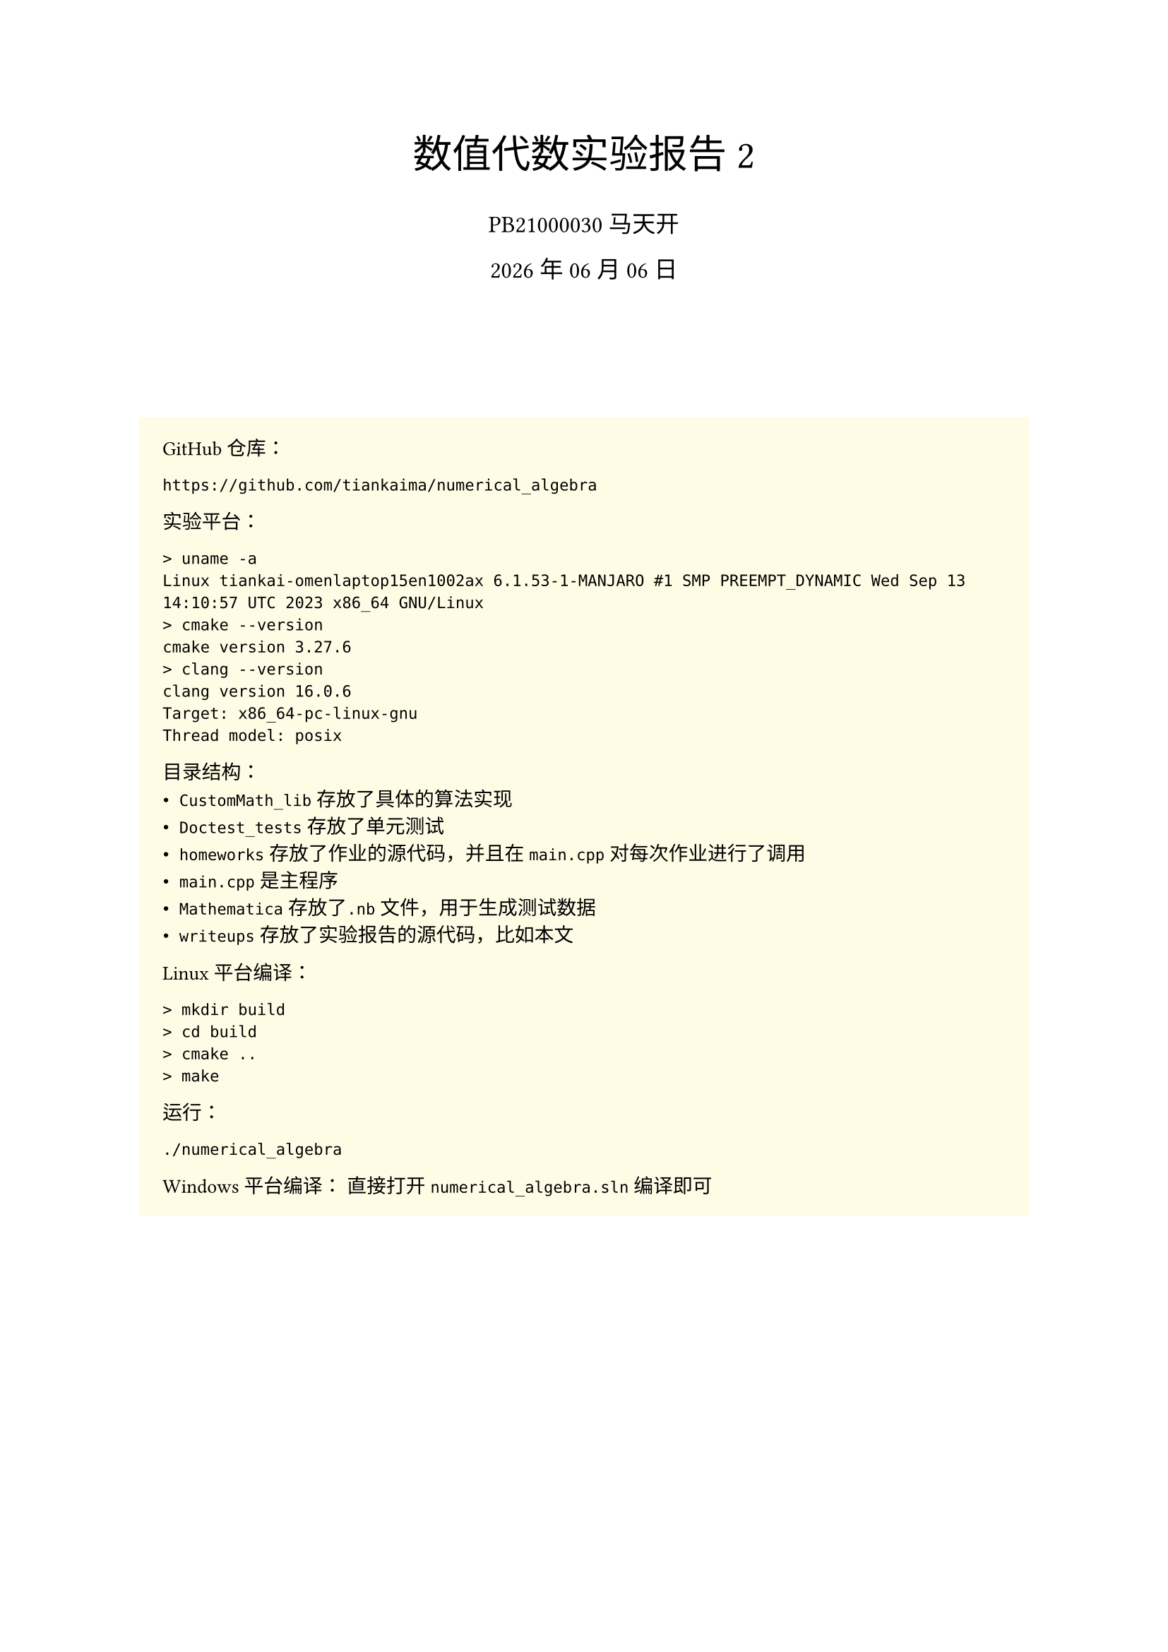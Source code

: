 #set text(
    font: "Source Han Serif SC",
    size: 10pt,
)
#set math.equation(numbering: "(1)")

#align(center, text(20pt)[
    数值代数实验报告 2
])
#align(center, text(12pt)[
    PB21000030 马天开
])
#align(center, text(12pt)[
    #datetime.today().display("[year] 年 [month] 月 [day] 日")
])
#v(2cm)

#box(
fill: yellow.lighten(90%),
width: 100%,
inset: 12pt,
outset: 0pt,
radius: 0pt,
clip: true,
)[
GitHub仓库：
```txt
https://github.com/tiankaima/numerical_algebra
```

实验平台：
```txt
> uname -a
Linux tiankai-omenlaptop15en1002ax 6.1.53-1-MANJARO #1 SMP PREEMPT_DYNAMIC Wed Sep 13 14:10:57 UTC 2023 x86_64 GNU/Linux
> cmake --version
cmake version 3.27.6
> clang --version
clang version 16.0.6
Target: x86_64-pc-linux-gnu
Thread model: posix
```

目录结构：
- `CustomMath_lib`存放了具体的算法实现
- `Doctest_tests`存放了单元测试
- `homeworks`存放了作业的源代码，并且在`main.cpp`对每次作业进行了调用
- `main.cpp`是主程序
- `Mathematica`存放了`.nb`文件，用于生成测试数据
- `writeups`存放了实验报告的源代码，比如本文

Linux 平台编译：
```txt
> mkdir build
> cd build
> cmake ..
> make
```

运行：
```txt
./numerical_algebra
```

Windows 平台编译：
直接打开`numerical_algebra.sln`编译即可
]

#pagebreak()

= 问题描述
== 1.1
将不选主元的Gauss消去法、全主元Gauss消去法、列主元Gauss消去法编写成通用的子程序，然后用你编写的程序求解84阶方程组：
$
mat(delim:"[",
    6, 1, 0, 0, dots.c, 0;
    8, 6, 1, 0, dots.c, 0;
    0, 8, 6, 1, dots.c, 0;
    dots.v, dots.v, dots.v, dots.v, dots.down, dots.v;
    0, dots.c, 0, 8, 6, 1;
    0, dots.c, 0, 0, 8, 6;
)mat(delim:"[",
    x_1;
    x_2;
    x_3;
    dots.v;
    x_(83);
    x_(84);
)=mat(delim:"[",
    7;
    15;
    15;
    dots.v;
    15;
    14;
)
$
最后将你的计算结果与精确解（精确解为全$1$列向量）相比较，并分析实验结果。

要求输出计算结果，计算结果和准确解的误差以及运行时间。

== 1.2

将平方根法和改进平方根法编写成通用的子程序,然后用你编写的程序求解对称正定方程组 $A x=b$:

- $b$随机选取，系数矩阵$A$为100阶矩阵
$
mat(delim:"[",
    10, 1, 0, 0, dots.c, 0;
    1, 10, 1, 0, dots.c, 0;
    0, 1, 10, 1, dots.c, 0;
    dots.v, dots.v, dots.v, dots.v, dots.down, dots.v;
    0, dots.c, 0, 1, 10, 1;
    0, dots.c, 0, 0, 1, 10;
)
$
- 系数矩阵为 $40$ 阶 Hilbert 矩阵, 即系数矩阵 $A$ 的第 $i$ 行第 $j$ 列元素满足
$
a_(i,j)=1/(i+j-1)
$
向量 $b$ 的第 $i$ 个分量满足
$
b_i=sum_(j=1)^n a_(i,j)
$
要求输出计算结果和运行时间。

== 1.3

用第 1 题的程序求解第 2 题的两个方程组, 比较所有的计算结果, 然后评论各方法的优劣。

#pagebreak()

= 程序介绍

`Vector` 和 `Matrix` 类分别实现在 `CustomMath_lib/Vector.cpp` 和 `CustomMath_lib/Matrix.cpp` 中，考虑到课程需要没有使用模板类，而是直接使用`vector<vector<long double>>`作为底层数据结构。

Gauss消去法的实现在 `CustomMath_lib/GaussMethod.cpp` 中，包括:

- 1.1.1 前代法
- 1.1.2 回代法
- 1.1.3 不选主元的Gauss消去法
- 1.2.1 全主元Gauss消去法
- 1.2.2 列主元Gauss消去法

其中教材上提供的“节省存储空间的方法”不符合正常编写习惯，所以相应函数做了一层封装，例如$L U$分解的实现：

- `void LU_Factorization_InPlace(Matrix *A);` 直接在原矩阵上进行分解
- `void LU_Factorization(const Matrix &A, Matrix *L, Matrix *U);` 将分解结果存储在两个矩阵中，同时不修改原矩阵

而在实现上后者直接复用了前者的逻辑，因此无需做两次测试。

平方根法的实现在 `CustomMath_lib/CholeskyMethod.cpp` 中，包括：

- 1.3.1 平方根法
- 1.3.2 改进平方根法

*1.2(1) 中 $b$取值为全$1$列向量*

#pagebreak()

= 运行结果

```txt
------ Q 1.1 ------
time = 3864 microseconds
[1,1,1,1,1,1,1,1,1,1,1,1,1,1,1,1,1,1,1,1,1,1,1,1,1,1,1,1,1,1,1,1,1,1,1,1,1,1,1,1,1,1,1,0.999999,1,0.999996,1.00001,0.999985,1.00003,0.999939,1.00012,0.999756,1.00049,0.999023,1.00195,0.996094,1.00781,0.984375,1.03125,0.9375,1.125,0.75,1.5,4.787e-07,3,-2.99999,8.99997,-14.9999,32.9995,-62.998,128.992,-254.969,512.875,-1022.5,2047,-4087,8161,-16255,32257,-63487,122881,-229375,393217,-524287]
diff = 708967
time = 9746 microseconds
[1,1,1,1,1,1,1,1,1,1,1,1,1,1,1,1,1,1,1,1,1,1,1,1,1,1,1,1,1,1,1,1,1,1,1,1,1,1,1,1,1,1,1,0.999999,1,0.999996,1.00001,0.999985,1.00003,0.999939,1.00012,0.999756,1.00049,0.999023,1.00195,0.996094,1.00781,0.984375,1.03125,0.9375,1.125,0.75,1.5,-1.43051e-06,3,-3,8.99998,-14.9999,32.9996,-62.9982,128.992,-254.969,512.876,-1022.5,2047,-4087.01,8161.02,-16255,32257.1,-63487.1,122881,-229375,393218,-524288]
diff = 708968
time = 4210 microseconds
[1,1,1,1,1,1,1,1,1,1,1,1,1,1,1,1,1,1,1,1,1,1,1,1,1,1,1,1,1,1,1,1,1,1,1,1,1,1,1,1,1,1,1,0.999999,1,0.999996,1.00001,0.999985,1.00003,0.999939,1.00012,0.999756,1.00049,0.999023,1.00195,0.996094,1.00781,0.984375,1.03125,0.9375,1.125,0.75,1.5,-1.43051e-06,3,-3,8.99998,-14.9999,32.9996,-62.9982,128.992,-254.969,512.876,-1022.5,2047,-4087.01,8161.02,-16255,32257.1,-63487.1,122881,-229375,393218,-524288]
diff = 708968
------ Q 1.2(1) ------
time = 3555 microseconds
[0.0917517,0.0824829,0.0834192,0.0833247,0.0833342,0.0833332,0.0833333,0.0833333,0.0833333,0.0833333,0.0833333,0.0833333,0.0833333,0.0833333,0.0833333,0.0833333,0.0833333,0.0833333,0.0833333,0.0833333,0.0833333,0.0833333,0.0833333,0.0833333,0.0833333,0.0833333,0.0833333,0.0833333,0.0833333,0.0833333,0.0833333,0.0833333,0.0833333,0.0833333,0.0833333,0.0833333,0.0833333,0.0833333,0.0833333,0.0833333,0.0833333,0.0833333,0.0833333,0.0833333,0.0833333,0.0833333,0.0833333,0.0833333,0.0833333,0.0833333,0.0833333,0.0833333,0.0833333,0.0833333,0.0833333,0.0833333,0.0833333,0.0833333,0.0833333,0.0833333,0.0833333,0.0833333,0.0833333,0.0833333,0.0833333,0.0833333,0.0833333,0.0833333,0.0833333,0.0833333,0.0833333,0.0833333,0.0833333,0.0833333,0.0833333,0.0833333,0.0833333,0.0833333,0.0833333,0.0833333,0.0833333,0.0833333,0.0833333,0.0833333,0.0833333,0.0833333,0.0833333,0.0833333,0.0833333,0.0833333,0.0833333,0.0833333,0.0833333,0.0833333,0.0833332,0.0833342,0.0833247,0.0834192,0.0824829,0.0917517]
time = 3672 microseconds
[0.0917517,0.0824829,0.0834192,0.0833247,0.0833342,0.0833332,0.0833333,0.0833333,0.0833333,0.0833333,0.0833333,0.0833333,0.0833333,0.0833333,0.0833333,0.0833333,0.0833333,0.0833333,0.0833333,0.0833333,0.0833333,0.0833333,0.0833333,0.0833333,0.0833333,0.0833333,0.0833333,0.0833333,0.0833333,0.0833333,0.0833333,0.0833333,0.0833333,0.0833333,0.0833333,0.0833333,0.0833333,0.0833333,0.0833333,0.0833333,0.0833333,0.0833333,0.0833333,0.0833333,0.0833333,0.0833333,0.0833333,0.0833333,0.0833333,0.0833333,0.0833333,0.0833333,0.0833333,0.0833333,0.0833333,0.0833333,0.0833333,0.0833333,0.0833333,0.0833333,0.0833333,0.0833333,0.0833333,0.0833333,0.0833333,0.0833333,0.0833333,0.0833333,0.0833333,0.0833333,0.0833333,0.0833333,0.0833333,0.0833333,0.0833333,0.0833333,0.0833333,0.0833333,0.0833333,0.0833333,0.0833333,0.0833333,0.0833333,0.0833333,0.0833333,0.0833333,0.0833333,0.0833333,0.0833333,0.0833333,0.0833333,0.0833333,0.0833333,0.0833333,0.0833332,0.0833342,0.0833247,0.0834192,0.0824829,0.0917517]
------ Q 1.2(2) ------
time = 270 microseconds
[6.46621e+59,-6.46621e+59,1.29324e+58,-3.87973e+56,1.55189e+55,-7.75946e+53,4.65567e+52,-3.25897e+51,2.60718e+50,-2.34646e+49,2.34646e+48,-2.58111e+47,3.09733e+46,-4.02653e+45,5.63714e+44,-8.4557e+43,1.35291e+43,-2.29995e+42,4.13991e+41,-7.86583e+40,1.57317e+40,-3.30365e+39,7.26803e+38,-1.67165e+38,4.01195e+37,-1.00299e+37,2.60777e+36,-7.04098e+35,1.97147e+35,-5.71727e+34,1.71518e+34,-5.31706e+33,1.70146e+33,-5.61482e+32,1.90903e+32,-6.68133e+31,2.40448e+31,-8.87386e+30,3.30899e+30,-1.12013e+30]
time = 322 microseconds
[1,1,1,1,1,1,1,1,1,1,1,1,1,1,1,1,1,1,1,1,1,1,1,1,1,1,1,1,1,1,1,1,1,1,1,1,1,1,1,1]
------ Q 1.3: 1.2(1) ------
time = 8260 microseconds
[0.0917517,0.0824829,0.0834192,0.0833247,0.0833342,0.0833332,0.0833333,0.0833333,0.0833333,0.0833333,0.0833333,0.0833333,0.0833333,0.0833333,0.0833333,0.0833333,0.0833333,0.0833333,0.0833333,0.0833333,0.0833333,0.0833333,0.0833333,0.0833333,0.0833333,0.0833333,0.0833333,0.0833333,0.0833333,0.0833333,0.0833333,0.0833333,0.0833333,0.0833333,0.0833333,0.0833333,0.0833333,0.0833333,0.0833333,0.0833333,0.0833333,0.0833333,0.0833333,0.0833333,0.0833333,0.0833333,0.0833333,0.0833333,0.0833333,0.0833333,0.0833333,0.0833333,0.0833333,0.0833333,0.0833333,0.0833333,0.0833333,0.0833333,0.0833333,0.0833333,0.0833333,0.0833333,0.0833333,0.0833333,0.0833333,0.0833333,0.0833333,0.0833333,0.0833333,0.0833333,0.0833333,0.0833333,0.0833333,0.0833333,0.0833333,0.0833333,0.0833333,0.0833333,0.0833333,0.0833333,0.0833333,0.0833333,0.0833333,0.0833333,0.0833333,0.0833333,0.0833333,0.0833333,0.0833333,0.0833333,0.0833333,0.0833333,0.0833333,0.0833333,0.0833332,0.0833342,0.0833247,0.0834192,0.0824829,0.0917517]
time = 16554 microseconds
[0.0917517,0.0833342,0.0833333,0.0833333,0.0833333,0.0833333,0.0833333,0.0833333,0.0833333,0.0833333,0.0833333,0.0833333,0.0833333,0.0833333,0.0833333,0.0833333,0.0833333,0.0833333,0.0833333,0.0833333,0.0833333,0.0833333,0.0833333,0.0833333,0.0833247,0.0917517,0.0833333,0.0833333,0.0833333,0.0833333,0.0833333,0.0833333,0.0833333,0.0833333,0.0833333,0.0833333,0.0833333,0.0833332,0.0833333,0.0833333,0.0833333,0.0833333,0.0833333,0.0833333,0.0833333,0.0833333,0.0833333,0.0833333,0.0833333,0.0833333,0.0833333,0.0833333,0.0833333,0.0833333,0.0833333,0.0833333,0.0824829,0.0833333,0.0833333,0.0834192,0.0833333,0.0833333,0.0833333,0.0833333,0.0833333,0.0833333,0.0833333,0.0833333,0.0833333,0.0833333,0.0833247,0.0833333,0.0833332,0.0833333,0.0833333,0.0833333,0.0833333,0.0833333,0.0833333,0.0833333,0.0833333,0.0833333,0.0833333,0.0833333,0.0833342,0.0824829,0.0833333,0.0833333,0.0833333,0.0833333,0.0833333,0.0833333,0.0833333,0.0833333,0.0834192,0.0833333,0.0833333,0.0833333,0.0833333,0.0833333]
time = 6815 microseconds
[0.0917517,0.0824829,0.0834192,0.0833247,0.0833342,0.0833332,0.0833333,0.0833333,0.0833333,0.0833333,0.0833333,0.0833333,0.0833333,0.0833333,0.0833333,0.0833333,0.0833333,0.0833333,0.0833333,0.0833333,0.0833333,0.0833333,0.0833333,0.0833333,0.0833333,0.0833333,0.0833333,0.0833333,0.0833333,0.0833333,0.0833333,0.0833333,0.0833333,0.0833333,0.0833333,0.0833333,0.0833333,0.0833333,0.0833333,0.0833333,0.0833333,0.0833333,0.0833333,0.0833333,0.0833333,0.0833333,0.0833333,0.0833333,0.0833333,0.0833333,0.0833333,0.0833333,0.0833333,0.0833333,0.0833333,0.0833333,0.0833333,0.0833333,0.0833333,0.0833333,0.0833333,0.0833333,0.0833333,0.0833333,0.0833333,0.0833333,0.0833333,0.0833333,0.0833333,0.0833333,0.0833333,0.0833333,0.0833333,0.0833333,0.0833333,0.0833333,0.0833333,0.0833333,0.0833333,0.0833333,0.0833333,0.0833333,0.0833333,0.0833333,0.0833333,0.0833333,0.0833333,0.0833333,0.0833333,0.0833333,0.0833333,0.0833333,0.0833333,0.0833333,0.0833332,0.0833342,0.0833247,0.0834192,0.0824829,0.0917517]
time = 3603 microseconds
[0.0917517,0.0824829,0.0834192,0.0833247,0.0833342,0.0833332,0.0833333,0.0833333,0.0833333,0.0833333,0.0833333,0.0833333,0.0833333,0.0833333,0.0833333,0.0833333,0.0833333,0.0833333,0.0833333,0.0833333,0.0833333,0.0833333,0.0833333,0.0833333,0.0833333,0.0833333,0.0833333,0.0833333,0.0833333,0.0833333,0.0833333,0.0833333,0.0833333,0.0833333,0.0833333,0.0833333,0.0833333,0.0833333,0.0833333,0.0833333,0.0833333,0.0833333,0.0833333,0.0833333,0.0833333,0.0833333,0.0833333,0.0833333,0.0833333,0.0833333,0.0833333,0.0833333,0.0833333,0.0833333,0.0833333,0.0833333,0.0833333,0.0833333,0.0833333,0.0833333,0.0833333,0.0833333,0.0833333,0.0833333,0.0833333,0.0833333,0.0833333,0.0833333,0.0833333,0.0833333,0.0833333,0.0833333,0.0833333,0.0833333,0.0833333,0.0833333,0.0833333,0.0833333,0.0833333,0.0833333,0.0833333,0.0833333,0.0833333,0.0833333,0.0833333,0.0833333,0.0833333,0.0833333,0.0833333,0.0833333,0.0833333,0.0833333,0.0833333,0.0833333,0.0833332,0.0833342,0.0833247,0.0834192,0.0824829,0.0917517]
time = 3635 microseconds
[0.0917517,0.0824829,0.0834192,0.0833247,0.0833342,0.0833332,0.0833333,0.0833333,0.0833333,0.0833333,0.0833333,0.0833333,0.0833333,0.0833333,0.0833333,0.0833333,0.0833333,0.0833333,0.0833333,0.0833333,0.0833333,0.0833333,0.0833333,0.0833333,0.0833333,0.0833333,0.0833333,0.0833333,0.0833333,0.0833333,0.0833333,0.0833333,0.0833333,0.0833333,0.0833333,0.0833333,0.0833333,0.0833333,0.0833333,0.0833333,0.0833333,0.0833333,0.0833333,0.0833333,0.0833333,0.0833333,0.0833333,0.0833333,0.0833333,0.0833333,0.0833333,0.0833333,0.0833333,0.0833333,0.0833333,0.0833333,0.0833333,0.0833333,0.0833333,0.0833333,0.0833333,0.0833333,0.0833333,0.0833333,0.0833333,0.0833333,0.0833333,0.0833333,0.0833333,0.0833333,0.0833333,0.0833333,0.0833333,0.0833333,0.0833333,0.0833333,0.0833333,0.0833333,0.0833333,0.0833333,0.0833333,0.0833333,0.0833333,0.0833333,0.0833333,0.0833333,0.0833333,0.0833333,0.0833333,0.0833333,0.0833333,0.0833333,0.0833333,0.0833333,0.0833332,0.0833342,0.0833247,0.0834192,0.0824829,0.0917517]
------ Q 1.3: 1.2(2) ------
time = 615 microseconds
[1,1,1,1,1,1,1,1,1,1,1,1,1,1,1,1,1,1,1,1,1,1,1,1,1,1,1,1,1,1,1,1,1,1,1,1,1,1,1,1]
time = 1147 microseconds
[1,1,1,1,1,1,1,1,1,1,1,1,1,1,1,1,1,1,1,1,1,1,1,1,1,1,1,1,1,1,1,1,1,1,1,1,1,1,1,1]
time = 524 microseconds
[1,1,1,1,1,1,1,1,1,1,1,1,1,1,1,1,1,1,1,1,1,1,1,1,1,1,1,1,1,1,1,1,1,1,1,1,1,1,1,1]
time = 272 microseconds
[6.46621e+59,-6.46621e+59,1.29324e+58,-3.87973e+56,1.55189e+55,-7.75946e+53,4.65567e+52,-3.25897e+51,2.60718e+50,-2.34646e+49,2.34646e+48,-2.58111e+47,3.09733e+46,-4.02653e+45,5.63714e+44,-8.4557e+43,1.35291e+43,-2.29995e+42,4.13991e+41,-7.86583e+40,1.57317e+40,-3.30365e+39,7.26803e+38,-1.67165e+38,4.01195e+37,-1.00299e+37,2.60777e+36,-7.04098e+35,1.97147e+35,-5.71727e+34,1.71518e+34,-5.31706e+33,1.70146e+33,-5.61482e+32,1.90903e+32,-6.68133e+31,2.40448e+31,-8.87386e+30,3.30899e+30,-1.12013e+30]
time = 297 microseconds
[1,1,1,1,1,1,1,1,1,1,1,1,1,1,1,1,1,1,1,1,1,1,1,1,1,1,1,1,1,1,1,1,1,1,1,1,1,1,1,1]
```

#pagebreak()

= 结果分析

== 1.1

三种算法的误差均偏大，以至于我一度怀疑自己的代码出现问题，在$n<20$时均能给出误差较小的结果。

用时分别为：
- 不选主元的Gauss消去法：$3864$ ms
- 全主元Gauss消去法：$9746$ ms
- 列主元Gauss消去法：$4210$ ms

== 1.2.1

运行时间分别为：
- 平方根法：$3555$ ms
- 改进平方根法：$3672$ ms

== 1.2.2

运行时间分别为：
- #strike[平方根法]：$270$ ms
- 改进平方根法：$322$ ms

== 1.3.1

运行时间分别为：
- 不选主元的Gauss消去法：$8260$ ms
- 全主元Gauss消去法：$16554$ ms
- 列主元Gauss消去法：$6815$ ms
- 平方根法：$3603$ ms
- 改进平方根法：$3635$ ms

== 1.3.2

运行时间分别为：
- 不选主元的Gauss消去法：$615$ ms
- 全主元Gauss消去法：$1147$ ms
- 列主元Gauss消去法：$524$ ms
- #strike[平方根法]：$272$ ms
- 改进平方根法：$297$ ms

特别注意到1.2.2, 1.3.2中使用平方根的算法结果并不正确，由于精度问题，计算 Hilbert 矩阵时算法认定矩阵非正定，为保证程序正常运行，做了如下修改：

```cpp
//  CholeskyMethod.cpp
//  Line 19
if (A->matrix[k][k] <= 0) {
    // FIXME: I dont like this either, sorry.
    A->matrix[k][k] = 1e-2;
    // throw std::invalid_argument("A is not a positive definite matrix");
}
```

在意识到问题时，首先检验了算法正确性，如 1.3.1 中平方根算法给出了正确的结果，推定算法实现无误，接下来使用`long double`对项目进行了重构，依旧无法满足精度要求，最终只能放弃，推荐改进的平方根算法。